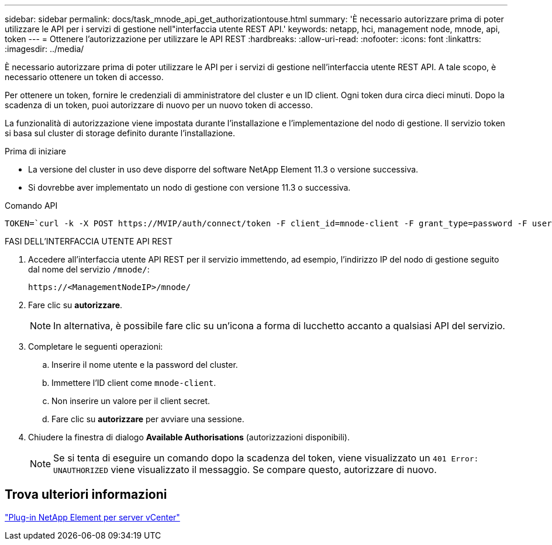 ---
sidebar: sidebar 
permalink: docs/task_mnode_api_get_authorizationtouse.html 
summary: 'È necessario autorizzare prima di poter utilizzare le API per i servizi di gestione nell"interfaccia utente REST API.' 
keywords: netapp, hci, management node, mnode, api, token 
---
= Ottenere l'autorizzazione per utilizzare le API REST
:hardbreaks:
:allow-uri-read: 
:nofooter: 
:icons: font
:linkattrs: 
:imagesdir: ../media/


[role="lead"]
È necessario autorizzare prima di poter utilizzare le API per i servizi di gestione nell'interfaccia utente REST API. A tale scopo, è necessario ottenere un token di accesso.

Per ottenere un token, fornire le credenziali di amministratore del cluster e un ID client. Ogni token dura circa dieci minuti. Dopo la scadenza di un token, puoi autorizzare di nuovo per un nuovo token di accesso.

La funzionalità di autorizzazione viene impostata durante l'installazione e l'implementazione del nodo di gestione. Il servizio token si basa sul cluster di storage definito durante l'installazione.

.Prima di iniziare
* La versione del cluster in uso deve disporre del software NetApp Element 11.3 o versione successiva.
* Si dovrebbe aver implementato un nodo di gestione con versione 11.3 o successiva.


.Comando API
[listing]
----
TOKEN=`curl -k -X POST https://MVIP/auth/connect/token -F client_id=mnode-client -F grant_type=password -F username=CLUSTER_ADMIN -F password=CLUSTER_PASSWORD|awk -F':' '{print $2}'|awk -F',' '{print $1}'|sed s/\"//g`
----
.FASI DELL'INTERFACCIA UTENTE API REST
. Accedere all'interfaccia utente API REST per il servizio immettendo, ad esempio, l'indirizzo IP del nodo di gestione seguito dal nome del servizio `/mnode/`:
+
[listing]
----
https://<ManagementNodeIP>/mnode/
----
. Fare clic su *autorizzare*.
+

NOTE: In alternativa, è possibile fare clic su un'icona a forma di lucchetto accanto a qualsiasi API del servizio.

. Completare le seguenti operazioni:
+
.. Inserire il nome utente e la password del cluster.
.. Immettere l'ID client come `mnode-client`.
.. Non inserire un valore per il client secret.
.. Fare clic su *autorizzare* per avviare una sessione.


. Chiudere la finestra di dialogo *Available Authorisations* (autorizzazioni disponibili).
+

NOTE: Se si tenta di eseguire un comando dopo la scadenza del token, viene visualizzato un `401 Error: UNAUTHORIZED` viene visualizzato il messaggio. Se compare questo, autorizzare di nuovo.





== Trova ulteriori informazioni

https://docs.netapp.com/us-en/vcp/index.html["Plug-in NetApp Element per server vCenter"^]
